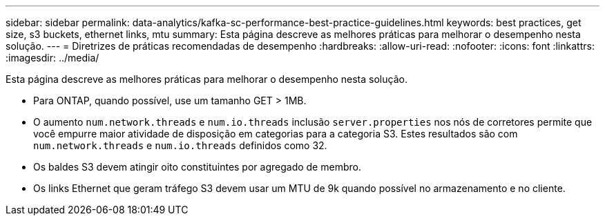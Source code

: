 ---
sidebar: sidebar 
permalink: data-analytics/kafka-sc-performance-best-practice-guidelines.html 
keywords: best practices, get size, s3 buckets, ethernet links, mtu 
summary: Esta página descreve as melhores práticas para melhorar o desempenho nesta solução. 
---
= Diretrizes de práticas recomendadas de desempenho
:hardbreaks:
:allow-uri-read: 
:nofooter: 
:icons: font
:linkattrs: 
:imagesdir: ../media/


[role="lead"]
Esta página descreve as melhores práticas para melhorar o desempenho nesta solução.

* Para ONTAP, quando possível, use um tamanho GET > 1MB.
* O aumento `num.network.threads` e `num.io.threads` inclusão `server.properties` nos nós de corretores permite que você empurre maior atividade de disposição em categorias para a categoria S3. Estes resultados são com `num.network.threads` e `num.io.threads` definidos como 32.
* Os baldes S3 devem atingir oito constituintes por agregado de membro.
* Os links Ethernet que geram tráfego S3 devem usar um MTU de 9k quando possível no armazenamento e no cliente.

